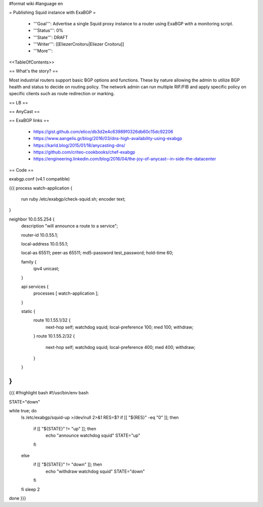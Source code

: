 #format wiki
#language en

= Publishing Squid instance with ExaBGP =

 * '''Goal''': Advertise a single Squid proxy instance to a router using ExaBGP with a monitoring script.

 * '''Status''': 0%

 * '''State''': DRAFT

 * '''Writer''': [[EliezerCroitoru|Eliezer Croitoru]]

 * '''More''': 

<<TableOfContents>>

== What's the story? ==

Most industrial routers support basic BGP options and functions. These by nature allowing the admin to utilize BGP health and status to decide on routing policy.
The network admin can run multiple RIF/FIB and apply specific policy on specific clients such as route redirection or marking.

== LB ==

== AnyCast ==

== ExaBGP links ==

 * https://gist.github.com/elico/db3d2e4c63989f0326db60c15dc92206
 * https://www.aangelis.gr/blog/2016/03/dns-high-availability-using-exabgp
 * https://karld.blog/2015/01/18/anycasting-dns/
 * https://github.com/criteo-cookbooks/chef-exabgp
 * https://engineering.linkedin.com/blog/2016/04/the-joy-of-anycast--in-side-the-datacenter

== Code ==

exabgp.conf (v4.1 compatible)

{{{
process watch-application {
        run ruby /etc/exabgp/check-squid.sh;
        encoder text;
}

neighbor 10.0.55.254 {
        description "will announce a route to a service";

        router-id 10.0.55.1;

        local-address 10.0.55.1;

        local-as 65511;
        peer-as 65511;
        md5-password test_password;
        hold-time 60;

        family {
                ipv4 unicast;
        }
    
        api services {
                processes [ watch-application ];
        }
    
        static {
                route 10.1.55.1/32 {
                        next-hop self;
                        watchdog squid;
                        local-preference 100;
                        med 100;
                        withdraw;
                }
                route 10.1.55.2/32 {
                        next-hop self;
                        watchdog squid;
                        local-preference 400;
                        med 400;
                        withdraw;
                }
        }
}
}}}

{{{
#!highlight bash
#!/usr/bin/env bash

STATE="down"

while true; do
  ls /etc/exabgp/squid-up  >/dev/null 2>&1
  RES=$?
  if [[ "${RES}" -eq "0" ]]; then
    if [[ "${STATE}" != "up" ]]; then
      echo "announce watchdog squid"
      STATE="up"
    fi
  else
    if [[ "${STATE}" != "down" ]]; then
      echo "withdraw watchdog squid"
      STATE="down"
    fi
  fi
  sleep 2
done
}}}
